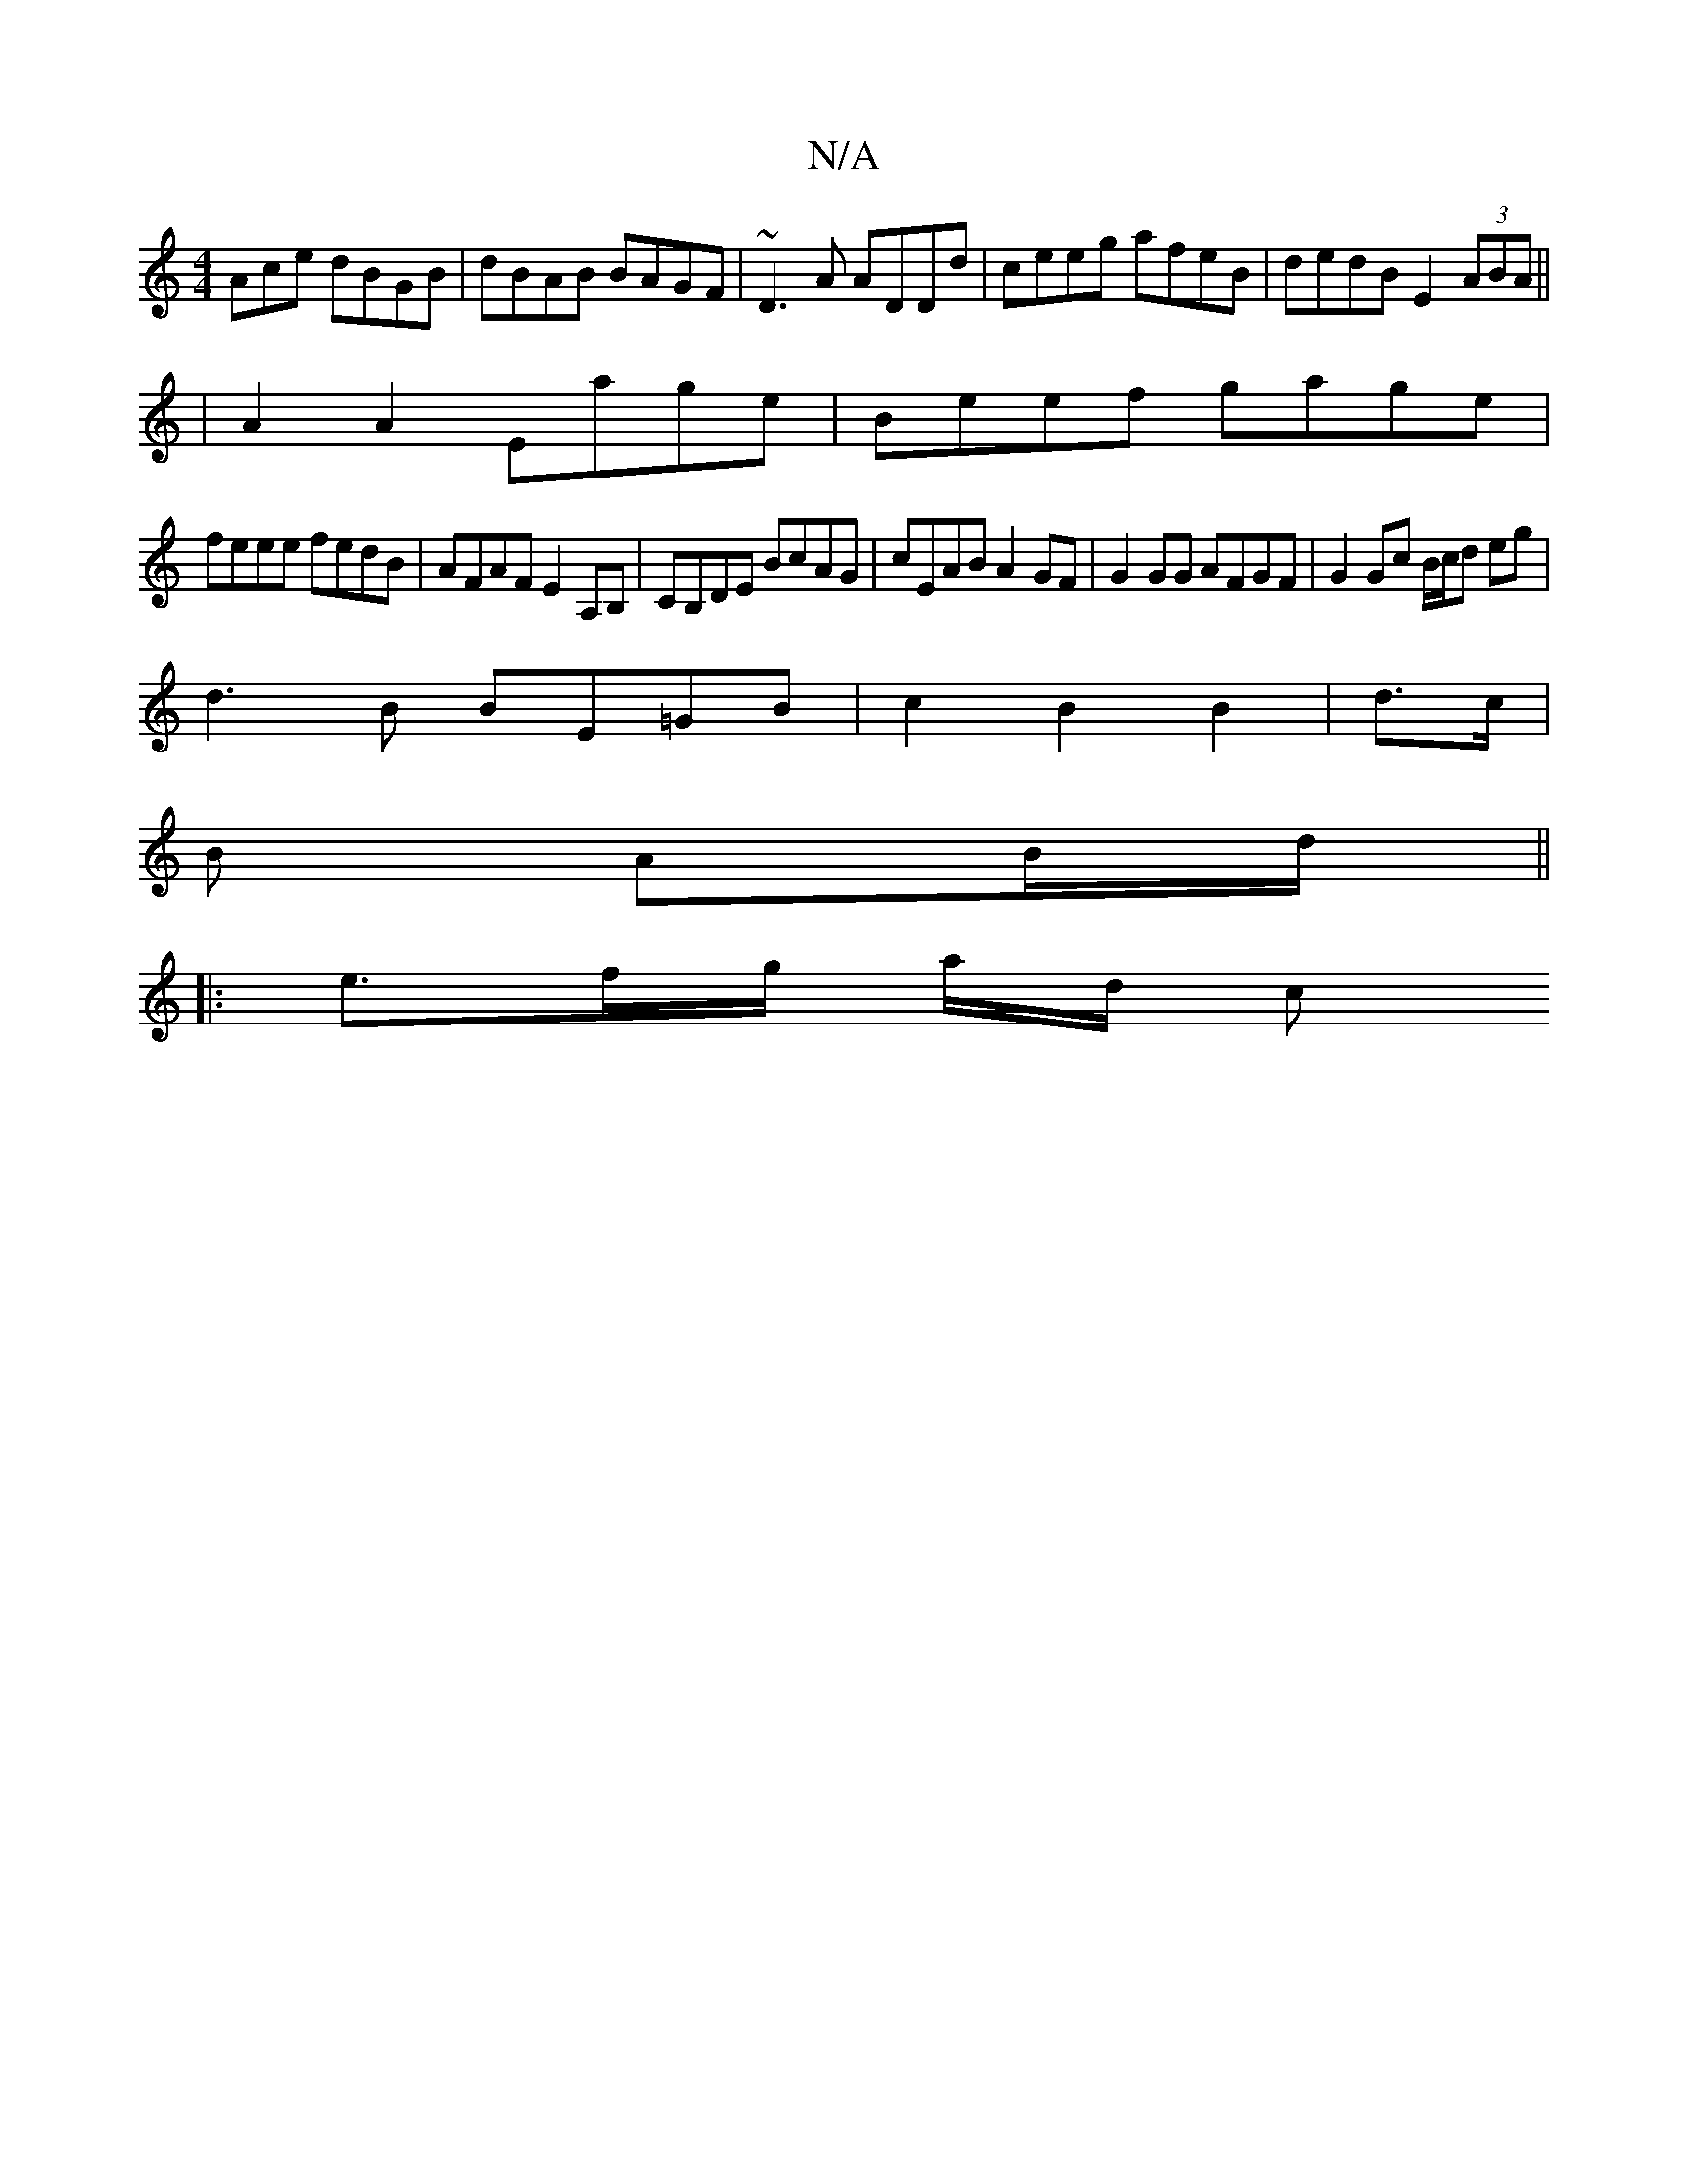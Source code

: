 X:1
T:N/A
M:4/4
R:N/A
K:Cmajor
Ace dBGB|dBAB BAGF|~D3A ADDd|ceeg afeB|dedB E2(3ABA||
|A2A2 Eage|Beef gage|
feee fedB|AFAF E2 A,B,|CB,DE BcAG|cEAB A2GF|G2 GG AFGF|G2 Gc B/c/d eg|
d3B BE=GB|c2B2B2|d3/c/ |
B AB/d/ ||
|: e>fg/ a/2d/2 c